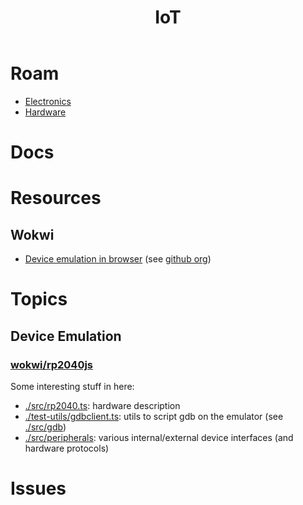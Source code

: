 :PROPERTIES:
:ID:       708d6f59-64ad-473a-bfbb-58d663bde4f0
:END:
#+TITLE: IoT
#+DESCRIPTION:
#+TAGS:

* Roam
+ [[id:4630e006-124c-4b66-97ad-b35e9b29ae0a][Electronics]]
+ [[id:584f8339-a893-40ab-b808-7b4f7046313c][Hardware]]

* Docs

* Resources
** Wokwi
+  [[https://wokwi.com/][Device emulation in browser]] (see [[https://github.com/wokwi][github org]])

* Topics
** Device Emulation
*** [[https://github.com/wokwi/rp2040js][wokwi/rp2040js]]
Some interesting stuff in here:

+ [[https://github.com/wokwi/rp2040js/blob/main/src/rp2040.ts][./src/rp2040.ts]]: hardware description
+ [[https://github.com/wokwi/rp2040js/blob/main/test-utils/gdbclient.ts][./test-utils/gdbclient.ts]]: utils to script gdb on the emulator (see [[https://github.com/wokwi/rp2040js/tree/main/src/gdb][./src/gdb]])
+ [[https://github.com/wokwi/rp2040js/tree/main/src/peripherals][./src/peripherals]]: various internal/external device interfaces (and hardware
  protocols)


* Issues

